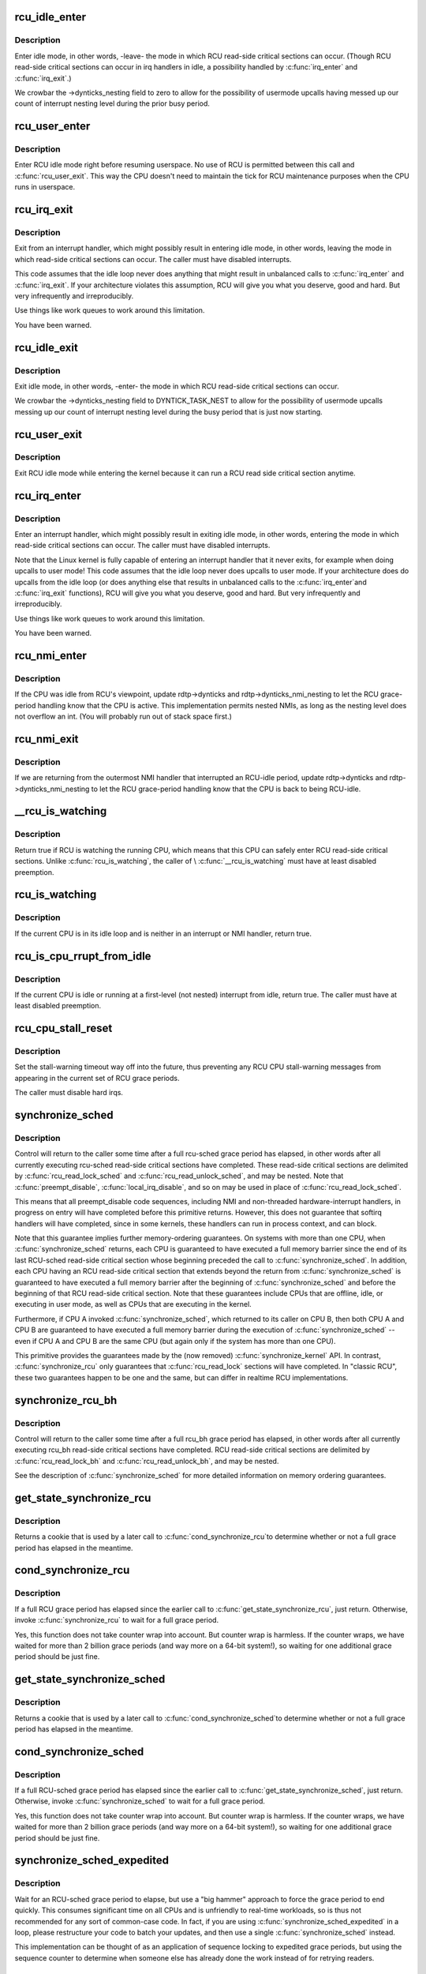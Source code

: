 .. -*- coding: utf-8; mode: rst -*-
.. src-file: kernel/rcu/tree.c

.. _`rcu_idle_enter`:

rcu_idle_enter
==============

.. c:function:: void rcu_idle_enter( void)

    inform RCU that current CPU is entering idle

    :param  void:
        no arguments

.. _`rcu_idle_enter.description`:

Description
-----------

Enter idle mode, in other words, -leave- the mode in which RCU
read-side critical sections can occur.  (Though RCU read-side
critical sections can occur in irq handlers in idle, a possibility
handled by \ :c:func:`irq_enter`\  and \ :c:func:`irq_exit`\ .)

We crowbar the ->dynticks_nesting field to zero to allow for
the possibility of usermode upcalls having messed up our count
of interrupt nesting level during the prior busy period.

.. _`rcu_user_enter`:

rcu_user_enter
==============

.. c:function:: void rcu_user_enter( void)

    inform RCU that we are resuming userspace.

    :param  void:
        no arguments

.. _`rcu_user_enter.description`:

Description
-----------

Enter RCU idle mode right before resuming userspace.  No use of RCU
is permitted between this call and \ :c:func:`rcu_user_exit`\ . This way the
CPU doesn't need to maintain the tick for RCU maintenance purposes
when the CPU runs in userspace.

.. _`rcu_irq_exit`:

rcu_irq_exit
============

.. c:function:: void rcu_irq_exit( void)

    inform RCU that current CPU is exiting irq towards idle

    :param  void:
        no arguments

.. _`rcu_irq_exit.description`:

Description
-----------

Exit from an interrupt handler, which might possibly result in entering
idle mode, in other words, leaving the mode in which read-side critical
sections can occur.  The caller must have disabled interrupts.

This code assumes that the idle loop never does anything that might
result in unbalanced calls to \ :c:func:`irq_enter`\  and \ :c:func:`irq_exit`\ .  If your
architecture violates this assumption, RCU will give you what you
deserve, good and hard.  But very infrequently and irreproducibly.

Use things like work queues to work around this limitation.

You have been warned.

.. _`rcu_idle_exit`:

rcu_idle_exit
=============

.. c:function:: void rcu_idle_exit( void)

    inform RCU that current CPU is leaving idle

    :param  void:
        no arguments

.. _`rcu_idle_exit.description`:

Description
-----------

Exit idle mode, in other words, -enter- the mode in which RCU
read-side critical sections can occur.

We crowbar the ->dynticks_nesting field to DYNTICK_TASK_NEST to
allow for the possibility of usermode upcalls messing up our count
of interrupt nesting level during the busy period that is just
now starting.

.. _`rcu_user_exit`:

rcu_user_exit
=============

.. c:function:: void rcu_user_exit( void)

    inform RCU that we are exiting userspace.

    :param  void:
        no arguments

.. _`rcu_user_exit.description`:

Description
-----------

Exit RCU idle mode while entering the kernel because it can
run a RCU read side critical section anytime.

.. _`rcu_irq_enter`:

rcu_irq_enter
=============

.. c:function:: void rcu_irq_enter( void)

    inform RCU that current CPU is entering irq away from idle

    :param  void:
        no arguments

.. _`rcu_irq_enter.description`:

Description
-----------

Enter an interrupt handler, which might possibly result in exiting
idle mode, in other words, entering the mode in which read-side critical
sections can occur.  The caller must have disabled interrupts.

Note that the Linux kernel is fully capable of entering an interrupt
handler that it never exits, for example when doing upcalls to
user mode!  This code assumes that the idle loop never does upcalls to
user mode.  If your architecture does do upcalls from the idle loop (or
does anything else that results in unbalanced calls to the \ :c:func:`irq_enter`\ 
and \ :c:func:`irq_exit`\  functions), RCU will give you what you deserve, good
and hard.  But very infrequently and irreproducibly.

Use things like work queues to work around this limitation.

You have been warned.

.. _`rcu_nmi_enter`:

rcu_nmi_enter
=============

.. c:function:: void rcu_nmi_enter( void)

    inform RCU of entry to NMI context

    :param  void:
        no arguments

.. _`rcu_nmi_enter.description`:

Description
-----------

If the CPU was idle from RCU's viewpoint, update rdtp->dynticks and
rdtp->dynticks_nmi_nesting to let the RCU grace-period handling know
that the CPU is active.  This implementation permits nested NMIs, as
long as the nesting level does not overflow an int.  (You will probably
run out of stack space first.)

.. _`rcu_nmi_exit`:

rcu_nmi_exit
============

.. c:function:: void rcu_nmi_exit( void)

    inform RCU of exit from NMI context

    :param  void:
        no arguments

.. _`rcu_nmi_exit.description`:

Description
-----------

If we are returning from the outermost NMI handler that interrupted an
RCU-idle period, update rdtp->dynticks and rdtp->dynticks_nmi_nesting
to let the RCU grace-period handling know that the CPU is back to
being RCU-idle.

.. _`__rcu_is_watching`:

__rcu_is_watching
=================

.. c:function:: bool notrace __rcu_is_watching( void)

    are RCU read-side critical sections safe?

    :param  void:
        no arguments

.. _`__rcu_is_watching.description`:

Description
-----------

Return true if RCU is watching the running CPU, which means that
this CPU can safely enter RCU read-side critical sections.  Unlike
\ :c:func:`rcu_is_watching`\ , the caller of \\ :c:func:`__rcu_is_watching`\  must have at
least disabled preemption.

.. _`rcu_is_watching`:

rcu_is_watching
===============

.. c:function:: bool notrace rcu_is_watching( void)

    see if RCU thinks that the current CPU is idle

    :param  void:
        no arguments

.. _`rcu_is_watching.description`:

Description
-----------

If the current CPU is in its idle loop and is neither in an interrupt
or NMI handler, return true.

.. _`rcu_is_cpu_rrupt_from_idle`:

rcu_is_cpu_rrupt_from_idle
==========================

.. c:function:: int rcu_is_cpu_rrupt_from_idle( void)

    see if idle or immediately interrupted from idle

    :param  void:
        no arguments

.. _`rcu_is_cpu_rrupt_from_idle.description`:

Description
-----------

If the current CPU is idle or running at a first-level (not nested)
interrupt from idle, return true.  The caller must have at least
disabled preemption.

.. _`rcu_cpu_stall_reset`:

rcu_cpu_stall_reset
===================

.. c:function:: void rcu_cpu_stall_reset( void)

    prevent further stall warnings in current grace period

    :param  void:
        no arguments

.. _`rcu_cpu_stall_reset.description`:

Description
-----------

Set the stall-warning timeout way off into the future, thus preventing
any RCU CPU stall-warning messages from appearing in the current set of
RCU grace periods.

The caller must disable hard irqs.

.. _`synchronize_sched`:

synchronize_sched
=================

.. c:function:: void synchronize_sched( void)

    wait until an rcu-sched grace period has elapsed.

    :param  void:
        no arguments

.. _`synchronize_sched.description`:

Description
-----------

Control will return to the caller some time after a full rcu-sched
grace period has elapsed, in other words after all currently executing
rcu-sched read-side critical sections have completed.   These read-side
critical sections are delimited by \ :c:func:`rcu_read_lock_sched`\  and
\ :c:func:`rcu_read_unlock_sched`\ , and may be nested.  Note that \ :c:func:`preempt_disable`\ ,
\ :c:func:`local_irq_disable`\ , and so on may be used in place of
\ :c:func:`rcu_read_lock_sched`\ .

This means that all preempt_disable code sequences, including NMI and
non-threaded hardware-interrupt handlers, in progress on entry will
have completed before this primitive returns.  However, this does not
guarantee that softirq handlers will have completed, since in some
kernels, these handlers can run in process context, and can block.

Note that this guarantee implies further memory-ordering guarantees.
On systems with more than one CPU, when \ :c:func:`synchronize_sched`\  returns,
each CPU is guaranteed to have executed a full memory barrier since the
end of its last RCU-sched read-side critical section whose beginning
preceded the call to \ :c:func:`synchronize_sched`\ .  In addition, each CPU having
an RCU read-side critical section that extends beyond the return from
\ :c:func:`synchronize_sched`\  is guaranteed to have executed a full memory barrier
after the beginning of \ :c:func:`synchronize_sched`\  and before the beginning of
that RCU read-side critical section.  Note that these guarantees include
CPUs that are offline, idle, or executing in user mode, as well as CPUs
that are executing in the kernel.

Furthermore, if CPU A invoked \ :c:func:`synchronize_sched`\ , which returned
to its caller on CPU B, then both CPU A and CPU B are guaranteed
to have executed a full memory barrier during the execution of
\ :c:func:`synchronize_sched`\  -- even if CPU A and CPU B are the same CPU (but
again only if the system has more than one CPU).

This primitive provides the guarantees made by the (now removed)
\ :c:func:`synchronize_kernel`\  API.  In contrast, \ :c:func:`synchronize_rcu`\  only
guarantees that \ :c:func:`rcu_read_lock`\  sections will have completed.
In "classic RCU", these two guarantees happen to be one and
the same, but can differ in realtime RCU implementations.

.. _`synchronize_rcu_bh`:

synchronize_rcu_bh
==================

.. c:function:: void synchronize_rcu_bh( void)

    wait until an rcu_bh grace period has elapsed.

    :param  void:
        no arguments

.. _`synchronize_rcu_bh.description`:

Description
-----------

Control will return to the caller some time after a full rcu_bh grace
period has elapsed, in other words after all currently executing rcu_bh
read-side critical sections have completed.  RCU read-side critical
sections are delimited by \ :c:func:`rcu_read_lock_bh`\  and \ :c:func:`rcu_read_unlock_bh`\ ,
and may be nested.

See the description of \ :c:func:`synchronize_sched`\  for more detailed information
on memory ordering guarantees.

.. _`get_state_synchronize_rcu`:

get_state_synchronize_rcu
=========================

.. c:function:: unsigned long get_state_synchronize_rcu( void)

    Snapshot current RCU state

    :param  void:
        no arguments

.. _`get_state_synchronize_rcu.description`:

Description
-----------

Returns a cookie that is used by a later call to \ :c:func:`cond_synchronize_rcu`\ 
to determine whether or not a full grace period has elapsed in the
meantime.

.. _`cond_synchronize_rcu`:

cond_synchronize_rcu
====================

.. c:function:: void cond_synchronize_rcu(unsigned long oldstate)

    Conditionally wait for an RCU grace period

    :param unsigned long oldstate:
        return value from earlier call to \ :c:func:`get_state_synchronize_rcu`\ 

.. _`cond_synchronize_rcu.description`:

Description
-----------

If a full RCU grace period has elapsed since the earlier call to
\ :c:func:`get_state_synchronize_rcu`\ , just return.  Otherwise, invoke
\ :c:func:`synchronize_rcu`\  to wait for a full grace period.

Yes, this function does not take counter wrap into account.  But
counter wrap is harmless.  If the counter wraps, we have waited for
more than 2 billion grace periods (and way more on a 64-bit system!),
so waiting for one additional grace period should be just fine.

.. _`get_state_synchronize_sched`:

get_state_synchronize_sched
===========================

.. c:function:: unsigned long get_state_synchronize_sched( void)

    Snapshot current RCU-sched state

    :param  void:
        no arguments

.. _`get_state_synchronize_sched.description`:

Description
-----------

Returns a cookie that is used by a later call to \ :c:func:`cond_synchronize_sched`\ 
to determine whether or not a full grace period has elapsed in the
meantime.

.. _`cond_synchronize_sched`:

cond_synchronize_sched
======================

.. c:function:: void cond_synchronize_sched(unsigned long oldstate)

    Conditionally wait for an RCU-sched grace period

    :param unsigned long oldstate:
        return value from earlier call to \ :c:func:`get_state_synchronize_sched`\ 

.. _`cond_synchronize_sched.description`:

Description
-----------

If a full RCU-sched grace period has elapsed since the earlier call to
\ :c:func:`get_state_synchronize_sched`\ , just return.  Otherwise, invoke
\ :c:func:`synchronize_sched`\  to wait for a full grace period.

Yes, this function does not take counter wrap into account.  But
counter wrap is harmless.  If the counter wraps, we have waited for
more than 2 billion grace periods (and way more on a 64-bit system!),
so waiting for one additional grace period should be just fine.

.. _`synchronize_sched_expedited`:

synchronize_sched_expedited
===========================

.. c:function:: void synchronize_sched_expedited( void)

    Brute-force RCU-sched grace period

    :param  void:
        no arguments

.. _`synchronize_sched_expedited.description`:

Description
-----------

Wait for an RCU-sched grace period to elapse, but use a "big hammer"
approach to force the grace period to end quickly.  This consumes
significant time on all CPUs and is unfriendly to real-time workloads,
so is thus not recommended for any sort of common-case code.  In fact,
if you are using \ :c:func:`synchronize_sched_expedited`\  in a loop, please
restructure your code to batch your updates, and then use a single
\ :c:func:`synchronize_sched`\  instead.

This implementation can be thought of as an application of sequence
locking to expedited grace periods, but using the sequence counter to
determine when someone else has already done the work instead of for
retrying readers.

.. _`rcu_barrier_bh`:

rcu_barrier_bh
==============

.. c:function:: void rcu_barrier_bh( void)

    Wait until all in-flight \ :c:func:`call_rcu_bh`\  callbacks complete.

    :param  void:
        no arguments

.. _`rcu_barrier_sched`:

rcu_barrier_sched
=================

.. c:function:: void rcu_barrier_sched( void)

    Wait for in-flight \ :c:func:`call_rcu_sched`\  callbacks.

    :param  void:
        no arguments

.. This file was automatic generated / don't edit.


